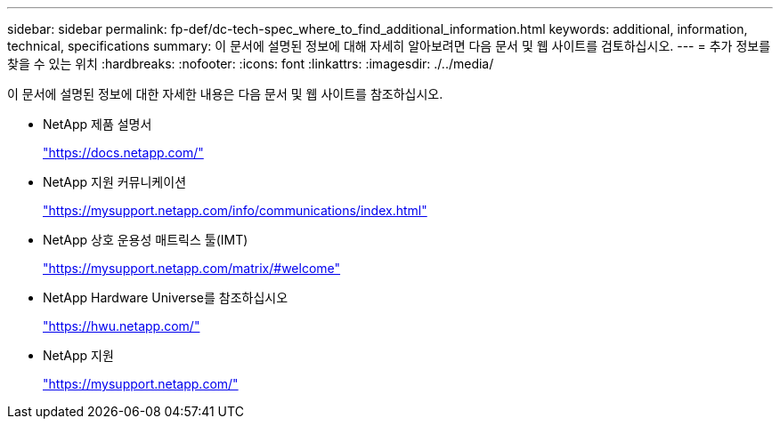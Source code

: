 ---
sidebar: sidebar 
permalink: fp-def/dc-tech-spec_where_to_find_additional_information.html 
keywords: additional, information, technical, specifications 
summary: 이 문서에 설명된 정보에 대해 자세히 알아보려면 다음 문서 및 웹 사이트를 검토하십시오. 
---
= 추가 정보를 찾을 수 있는 위치
:hardbreaks:
:nofooter: 
:icons: font
:linkattrs: 
:imagesdir: ./../media/


이 문서에 설명된 정보에 대한 자세한 내용은 다음 문서 및 웹 사이트를 참조하십시오.

* NetApp 제품 설명서
+
https://docs.netapp.com/["https://docs.netapp.com/"^]

* NetApp 지원 커뮤니케이션
+
https://mysupport.netapp.com/info/communications/index.html["https://mysupport.netapp.com/info/communications/index.html"^]

* NetApp 상호 운용성 매트릭스 툴(IMT)
+
https://mysupport.netapp.com/matrix/["https://mysupport.netapp.com/matrix/#welcome"^]

* NetApp Hardware Universe를 참조하십시오
+
https://hwu.netapp.com/["https://hwu.netapp.com/"^]

* NetApp 지원
+
https://mysupport.netapp.com/["https://mysupport.netapp.com/"^]


